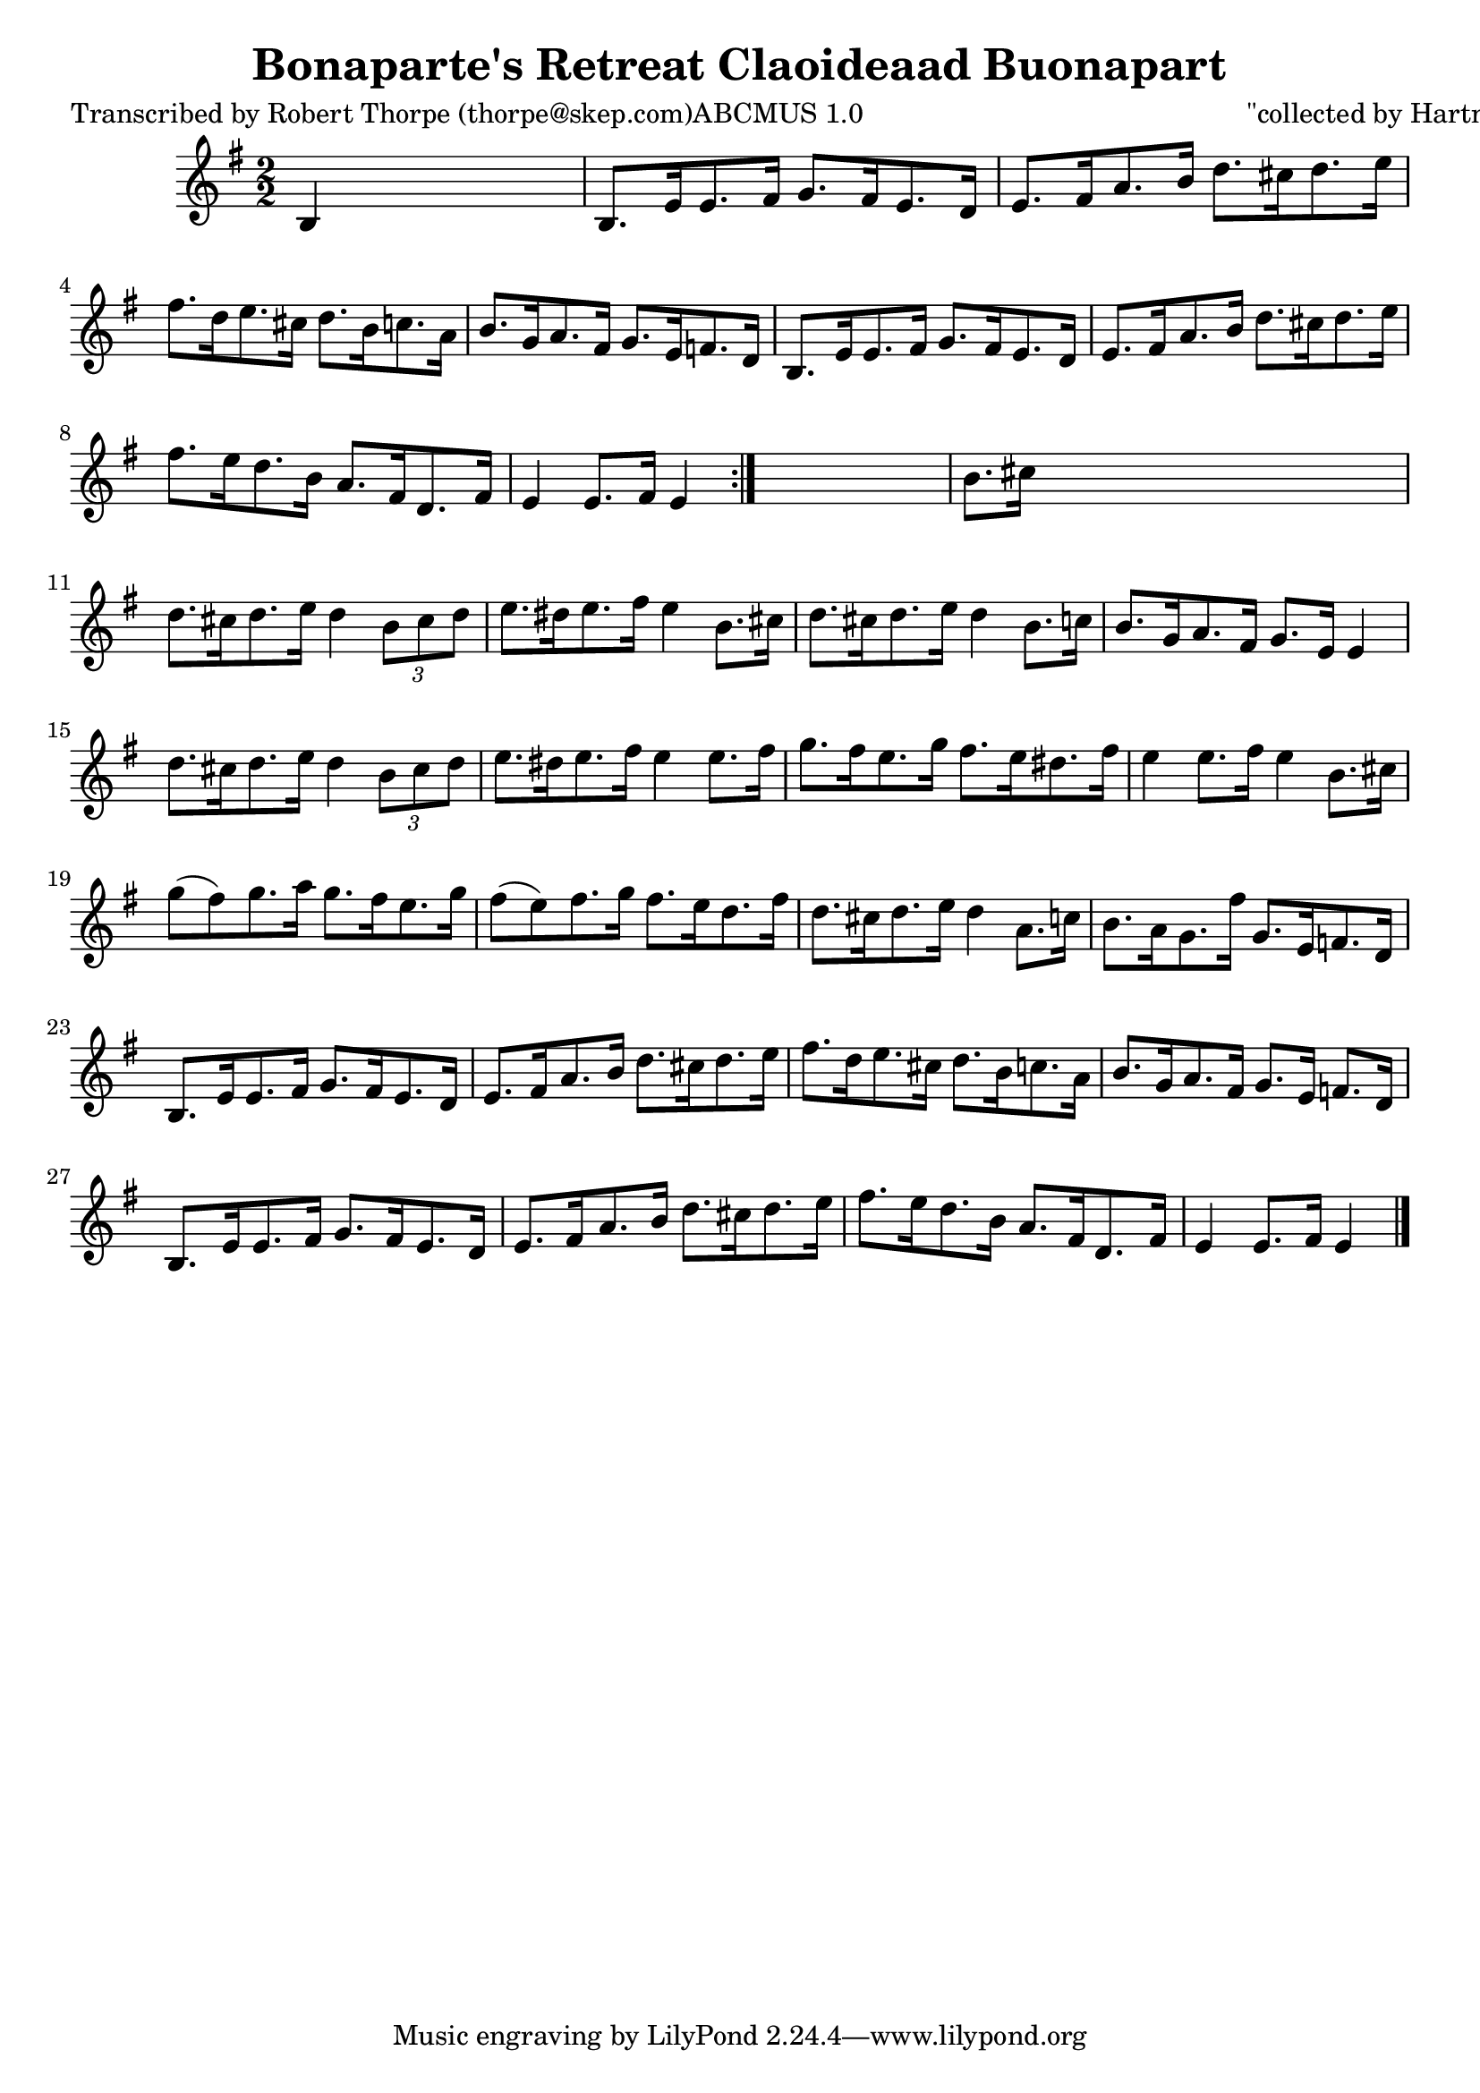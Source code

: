 
\version "2.16.2"
% automatically converted by musicxml2ly from xml/1789_rt.xml

%% additional definitions required by the score:
\language "english"


\header {
    poet = "Transcribed by Robert Thorpe (thorpe@skep.com)ABCMUS 1.0"
    encoder = "abc2xml version 63"
    encodingdate = "2015-01-25"
    composer = "\"collected by Hartnett\""
    title = "Bonaparte's Retreat
Claoideaad Buonapart"
    }

\layout {
    \context { \Score
        autoBeaming = ##f
        }
    }
PartPOneVoiceOne =  \relative b {
    \repeat volta 2 {
        \key e \minor \numericTimeSignature\time 2/2 b4 s2. | % 2
        b8. [ e16 e8. fs16 ] g8. [ fs16 e8. d16 ] | % 3
        e8. [ fs16 a8. b16 ] d8. [ cs16 d8. e16 ] | % 4
        fs8. [ d16 e8. cs16 ] d8. [ b16 c8. a16 ] | % 5
        b8. [ g16 a8. fs16 ] g8. [ e16 f8. d16 ] | % 6
        b8. [ e16 e8. fs16 ] g8. [ fs16 e8. d16 ] | % 7
        e8. [ fs16 a8. b16 ] d8. [ cs16 d8. e16 ] | % 8
        fs8. [ e16 d8. b16 ] a8. [ fs16 d8. fs16 ] | % 9
        e4 e8. [ fs16 ] e4 }
    s4 | \barNumberCheck #10
    b'8. [ cs16 ] s2. | % 11
    d8. [ cs16 d8. e16 ] d4 \times 2/3 {
        b8 [ cs8 d8 ] }
    | % 12
    e8. [ ds16 e8. fs16 ] e4 b8. [ cs16 ] | % 13
    d8. [ cs16 d8. e16 ] d4 b8. [ c16 ] | % 14
    b8. [ g16 a8. fs16 ] g8. [ e16 ] e4 | % 15
    d'8. [ cs16 d8. e16 ] d4 \times 2/3 {
        b8 [ cs8 d8 ] }
    | % 16
    e8. [ ds16 e8. fs16 ] e4 e8. [ fs16 ] | % 17
    g8. [ fs16 e8. g16 ] fs8. [ e16 ds8. fs16 ] | % 18
    e4 e8. [ fs16 ] e4 b8. [ cs16 ] | % 19
    g'8 ( [ fs8 ) g8. a16 ] g8. [ fs16 e8. g16 ] | \barNumberCheck #20
    fs8 ( [ e8 ) fs8. g16 ] fs8. [ e16 d8. fs16 ] | % 21
    d8. [ cs16 d8. e16 ] d4 a8. [ c16 ] | % 22
    b8. [ a16 g8. fs'16 ] g,8. [ e16 f8. d16 ] | % 23
    b8. [ e16 e8. fs16 ] g8. [ fs16 e8. d16 ] | % 24
    e8. [ fs16 a8. b16 ] d8. [ cs16 d8. e16 ] | % 25
    fs8. [ d16 e8. cs16 ] d8. [ b16 c8. a16 ] | % 26
    b8. [ g16 a8. fs16 ] g8. [ e16 ] f8. [ d16 ] | % 27
    b8. [ e16 e8. fs16 ] g8. [ fs16 e8. d16 ] | % 28
    e8. [ fs16 a8. b16 ] d8. [ cs16 d8. e16 ] | % 29
    fs8. [ e16 d8. b16 ] a8. [ fs16 d8. fs16 ] | \barNumberCheck #30
    e4 e8. [ fs16 ] e4 \bar "|."
    }


% The score definition
\score {
    <<
        \new Staff <<
            \context Staff << 
                \context Voice = "PartPOneVoiceOne" { \PartPOneVoiceOne }
                >>
            >>
        
        >>
    \layout {}
    % To create MIDI output, uncomment the following line:
    %  \midi {}
    }

